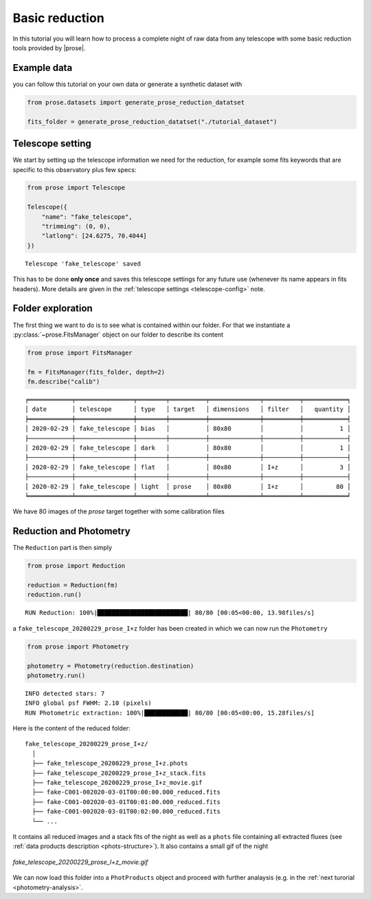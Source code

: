 .. _reduction:

Basic reduction
===============

In this tutorial you will learn how to process a complete night of raw data from any telescope with some basic reduction tools provided by |prose|.

Example data
^^^^^^^^^^^^
you can follow this tutorial on your own data or generate a synthetic dataset with

.. code:: python3

    from prose.datasets import generate_prose_reduction_datatset

    fits_folder = generate_prose_reduction_datatset("./tutorial_dataset")

Telescope setting
^^^^^^^^^^^^^^^^^

We start by setting up the telescope information we need for the reduction, for example some fits keywords that are specific to this observatory plus few specs:

.. code:: python3

    from prose import Telescope

    Telescope({
        "name": "fake_telescope",
        "trimming": (0, 0),
        "latlong": [24.6275, 70.4044]
    })


.. parsed-literal::

    Telescope 'fake_telescope' saved

This has to be done **only once** and saves this telescope settings for any future use (whenever its name appears in fits headers). More details are given in the :ref:`telescope settings <telescope-config>` note.

Folder exploration
^^^^^^^^^^^^^^^^^^

The first thing we want to do is to see what is contained within our folder. For that we instantiate a :py:class:`~prose.FitsManager` object on our folder to describe its content

.. code:: python3

    from prose import FitsManager

    fm = FitsManager(fits_folder, depth=2)
    fm.describe("calib")

.. parsed-literal::

    ╒════════════╤════════════════╤════════╤══════════╤══════════════╤══════════╤════════════╕
    │ date       │ telescope      │ type   │ target   │ dimensions   │ filter   │   quantity │
    ╞════════════╪════════════════╪════════╪══════════╪══════════════╪══════════╪════════════╡
    │ 2020-02-29 │ fake_telescope │ bias   │          │ 80x80        │          │          1 │
    ├────────────┼────────────────┼────────┼──────────┼──────────────┼──────────┼────────────┤
    │ 2020-02-29 │ fake_telescope │ dark   │          │ 80x80        │          │          1 │
    ├────────────┼────────────────┼────────┼──────────┼──────────────┼──────────┼────────────┤
    │ 2020-02-29 │ fake_telescope │ flat   │          │ 80x80        │ I+z      │          3 │
    ├────────────┼────────────────┼────────┼──────────┼──────────────┼──────────┼────────────┤
    │ 2020-02-29 │ fake_telescope │ light  │ prose    │ 80x80        │ I+z      │         80 │
    ╘════════════╧════════════════╧════════╧══════════╧══════════════╧══════════╧════════════╛

We have 80 images of the *prose* target together with some calibration files

Reduction and Photometry
^^^^^^^^^^^^^^^^^^^^^^^^

The ``Reduction`` part is then simply

.. code:: python3
    
    from prose import Reduction

    reduction = Reduction(fm)
    reduction.run()

.. parsed-literal::

    RUN Reduction: 100%|█████████████████████████| 80/80 [00:05<00:00, 13.98files/s]

a ``fake_telescope_20200229_prose_I+z`` folder has been created in which we can now run the ``Photometry``

.. code:: python3

    from prose import Photometry

    photometry = Photometry(reduction.destination)
    photometry.run()


.. parsed-literal::

    INFO detected stars: 7
    INFO global psf FWHM: 2.10 (pixels)
    RUN Photometric extraction: 100%|████████████| 80/80 [00:05<00:00, 15.28files/s]

Here is the content of the reduced folder:

::

    fake_telescope_20200229_prose_I+z/
      │ 
      ├── fake_telescope_20200229_prose_I+z.phots
      ├── fake_telescope_20200229_prose_I+z_stack.fits
      ├── fake_telescope_20200229_prose_I+z_movie.gif
      ├── fake-C001-002020-03-01T00:00:00.000_reduced.fits
      ├── fake-C001-002020-03-01T00:01:00.000_reduced.fits
      ├── fake-C001-002020-03-01T00:02:00.000_reduced.fits
      └── ...

It contains all reduced images and a stack fits of the night as well as a ``phots`` file containing all extracted fluxes (see :ref:`data products description <phots-structure>`). It also contains a small gif of the night 

.. figure:: fake_telescope_20200229_prose_I+z_movie.gif
   :align: center
   :width: 200

   *fake_telescope_20200229_prose_I+z_movie.gif*


We can now load this folder into a ``PhotProducts`` object and proceed with further analaysis (e.g. in the :ref:`next turorial <photometry-analysis>`.